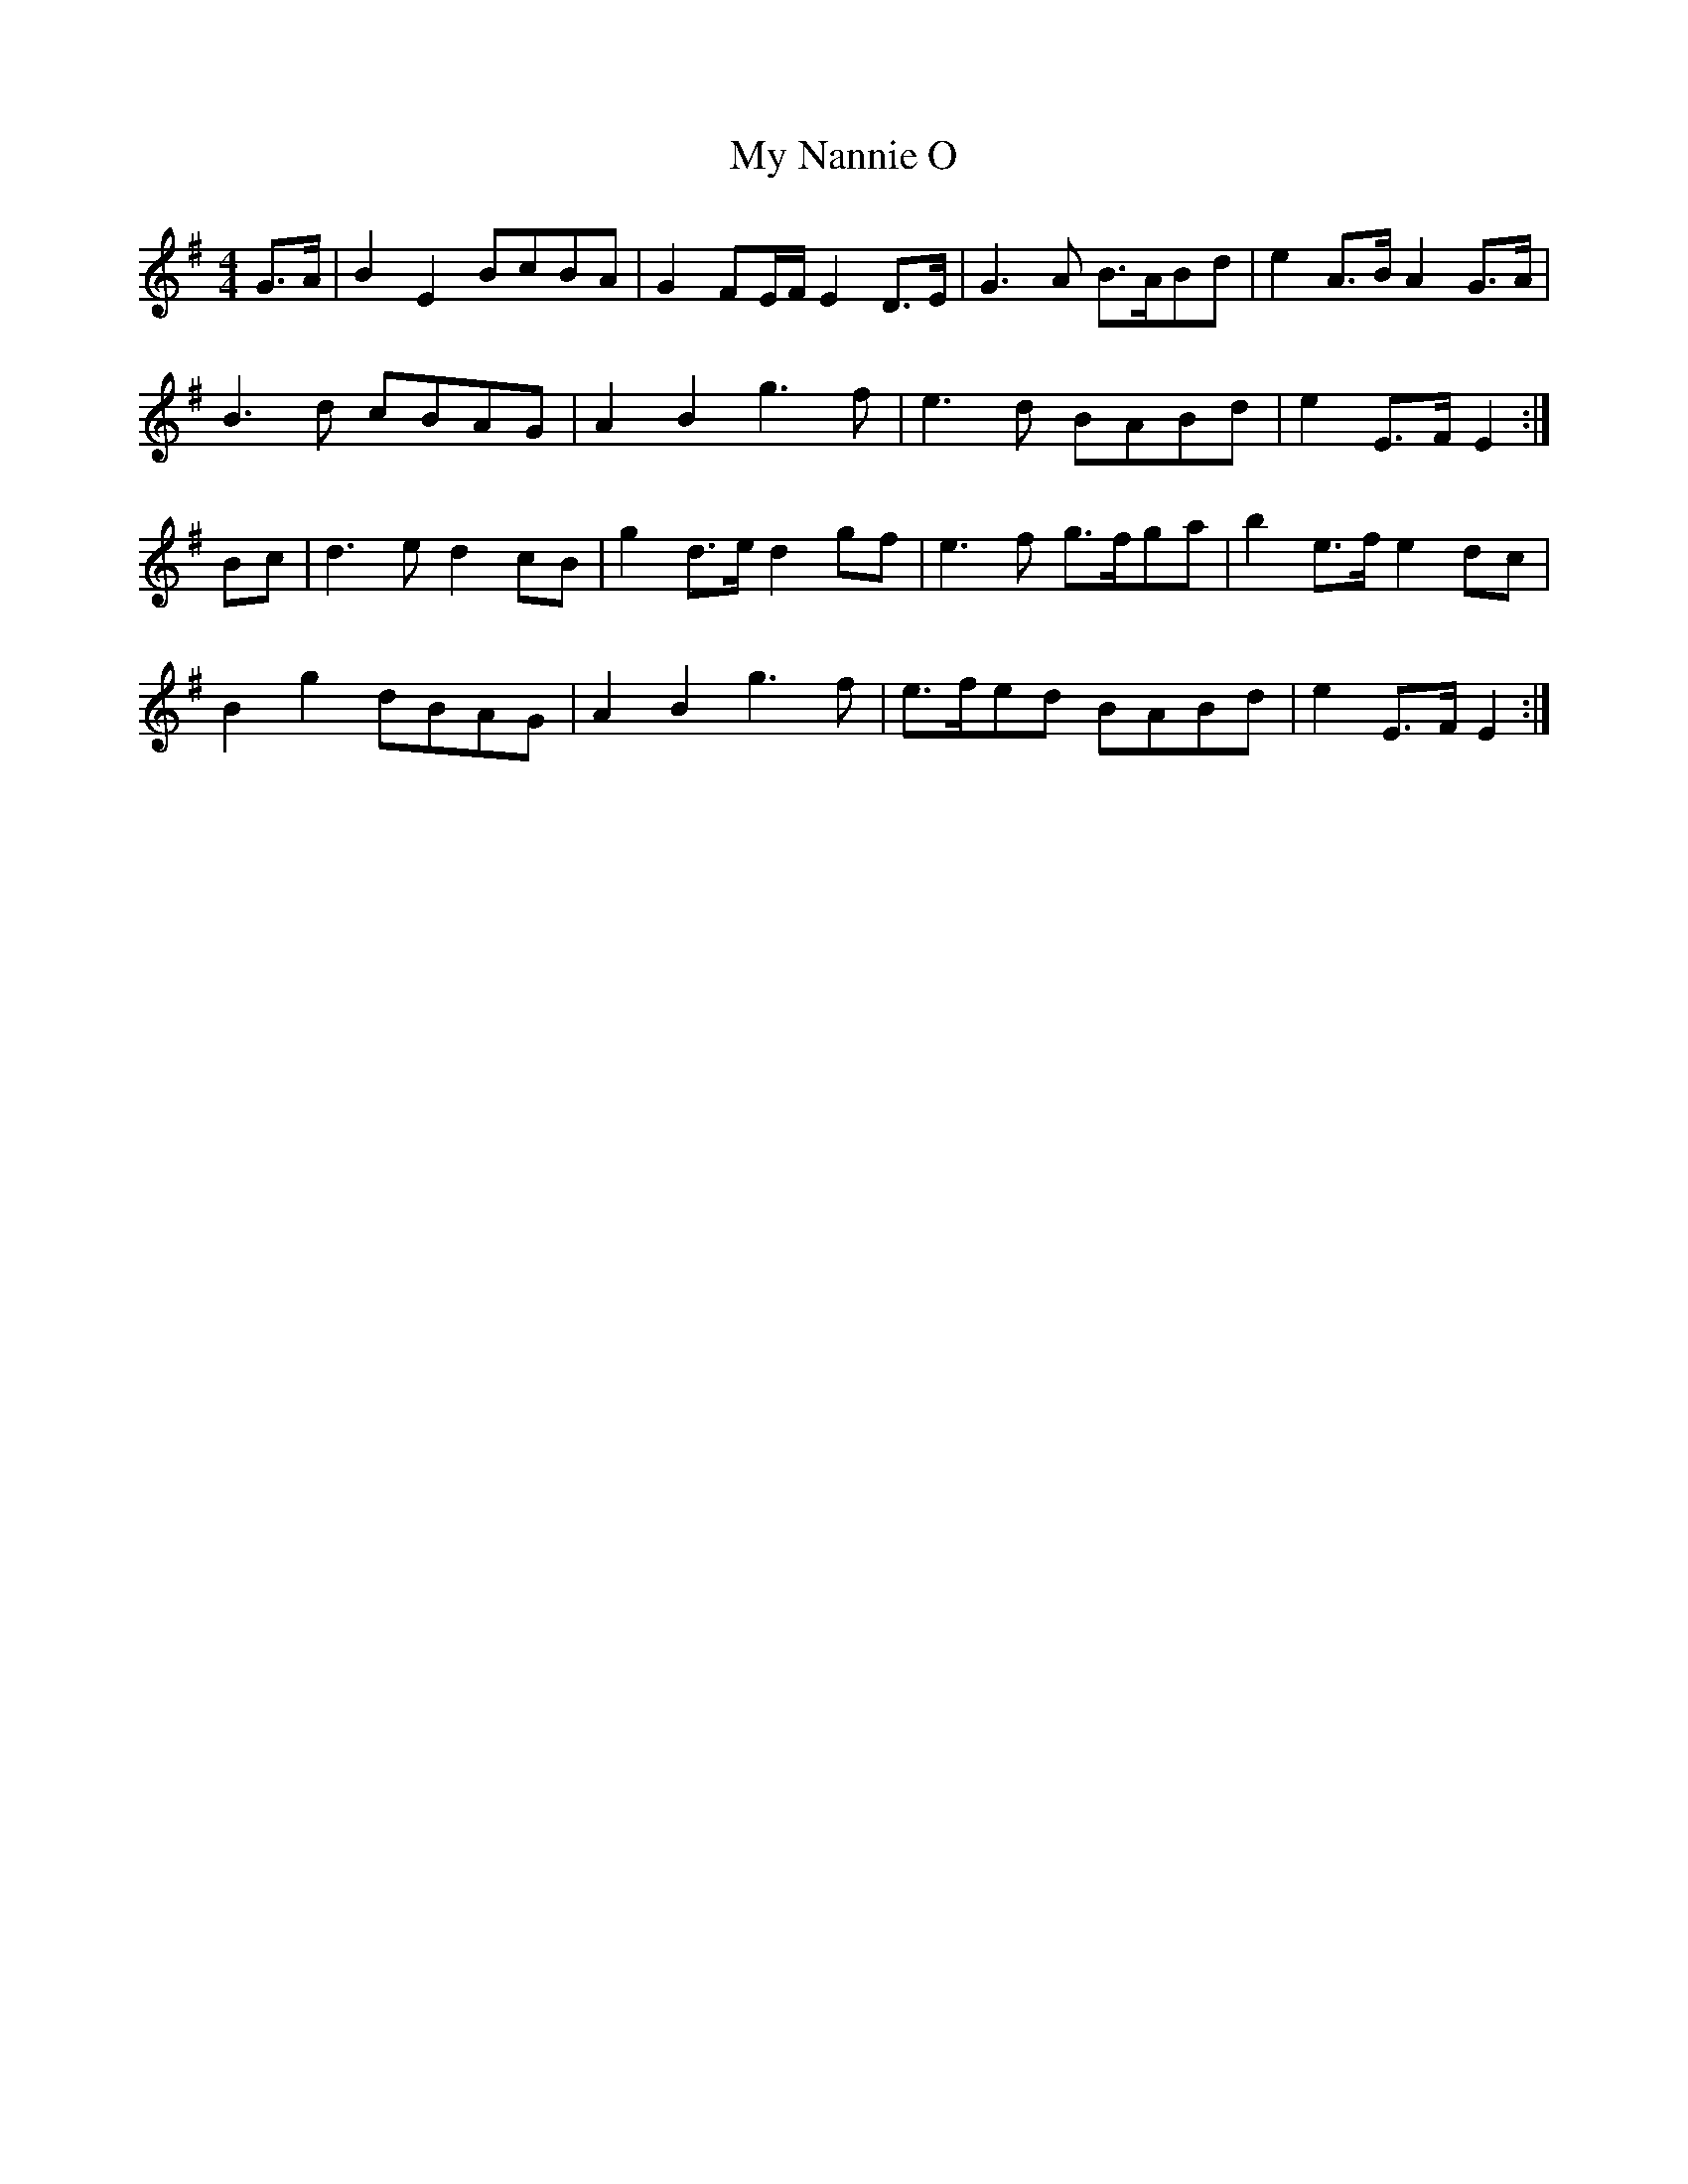 X: 28812
T: My Nannie O
R: barndance
M: 4/4
K: Eminor
G>A|B2 E2 BcBA|G2 FE/F/ E2 D>E|G3A B>ABd|e2 A>B A2 G>A|
B3d cBAG|A2 B2 g3f|e3d BABd|e2 E>F E2:|
Bc|d3e d2 cB|g2 d>e d2 gf|e3f g>fga|b2 e>f e2 dc|
B2 g2 dBAG|A2 B2 g3f|e>fed BABd|e2 E>F E2:|

